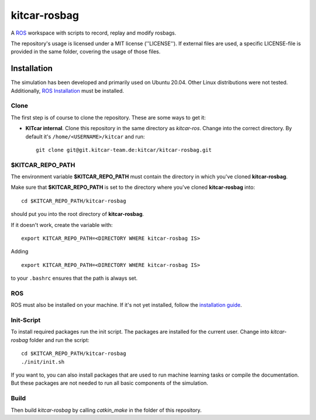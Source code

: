 =============
kitcar-rosbag
=============

A ROS_ workspace with scripts to record, replay and modify rosbags.

.. _ROS: https://www.ros.org/

The repository's usage is licensed under a MIT license (''LICENSE'').
If external files are used, a specific LICENSE-file is provided in the same folder,
covering the usage of those files.

.. readme_installation

Installation
============

The simulation has been developed and primarily used on Ubuntu 20.04.
Other Linux distributions were not tested.
Additionally, `ROS Installation <http://wiki.ros.org/ROS/Installation>`_ \
must be installed.

Clone
-----

The first step is of course to clone the repository.
These are some ways to get it:

* **KITcar internal**. Clone this repository in the same directory as `kitcar-ros`.
  Change into the correct directory. By default it's ``/home/<USERNAME>/kitcar`` and run::

   git clone git@git.kitcar-team.de:kitcar/kitcar-rosbag.git


$KITCAR_REPO_PATH
-----------------

The environment variable **$KITCAR_REPO_PATH** must contain the directory in which you've cloned **kitcar-rosbag**.

Make sure that **$KITCAR_REPO_PATH** is set to the directory where you've cloned **kitcar-rosbag** into::

  cd $KITCAR_REPO_PATH/kitcar-rosbag

should put you into the root directory of **kitcar-rosbag**.

If it doesn't work, create the variable with::


   export KITCAR_REPO_PATH=<DIRECTORY WHERE kitcar-rosbag IS>


Adding

::

  export KITCAR_REPO_PATH=<DIRECTORY WHERE kitcar-rosbag IS>

to your ``.bashrc`` ensures that the path is always set.


ROS
---

ROS must also be installed on your machine.
If it's not yet installed, follow the `installation guide <http://wiki.ros.org/ROS/Installation>`_.

Init-Script
-----------

To install required packages run the init script. The packages are installed for the current user.
Change into `kitcar-rosbag` folder and run the script::

   cd $KITCAR_REPO_PATH/kitcar-rosbag
   ./init/init.sh


If you want to, you can also install packages that are used to run machine learning tasks or compile the documentation.
But these packages are not needed to run all basic components of the simulation.

Build
-----

Then build `kitcar-rosbag` by calling `catkin_make` in the folder of this repository.
